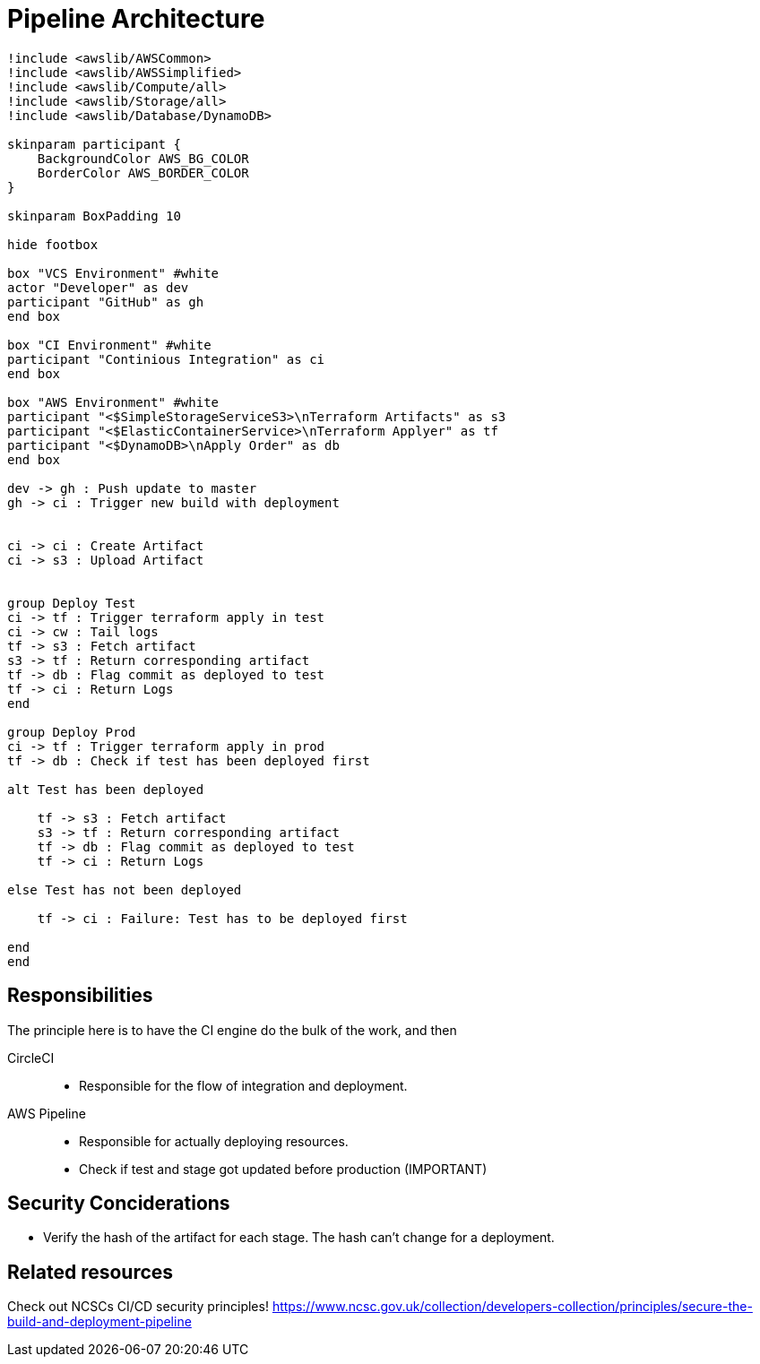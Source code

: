 = Pipeline Architecture

[plantuml]
....
!include <awslib/AWSCommon>
!include <awslib/AWSSimplified>
!include <awslib/Compute/all>
!include <awslib/Storage/all>
!include <awslib/Database/DynamoDB>

skinparam participant {
    BackgroundColor AWS_BG_COLOR
    BorderColor AWS_BORDER_COLOR
}

skinparam BoxPadding 10

hide footbox

box "VCS Environment" #white
actor "Developer" as dev
participant "GitHub" as gh
end box

box "CI Environment" #white
participant "Continious Integration" as ci
end box

box "AWS Environment" #white
participant "<$SimpleStorageServiceS3>\nTerraform Artifacts" as s3
participant "<$ElasticContainerService>\nTerraform Applyer" as tf
participant "<$DynamoDB>\nApply Order" as db
end box

dev -> gh : Push update to master
gh -> ci : Trigger new build with deployment


ci -> ci : Create Artifact
ci -> s3 : Upload Artifact


group Deploy Test
ci -> tf : Trigger terraform apply in test
ci -> cw : Tail logs
tf -> s3 : Fetch artifact
s3 -> tf : Return corresponding artifact
tf -> db : Flag commit as deployed to test
tf -> ci : Return Logs
end

group Deploy Prod
ci -> tf : Trigger terraform apply in prod
tf -> db : Check if test has been deployed first

alt Test has been deployed

    tf -> s3 : Fetch artifact
    s3 -> tf : Return corresponding artifact
    tf -> db : Flag commit as deployed to test
    tf -> ci : Return Logs

else Test has not been deployed

    tf -> ci : Failure: Test has to be deployed first

end
end

....

== Responsibilities

The principle here is to have the CI engine do the bulk of the work, and then

CircleCI::
* Responsible for the flow of integration and deployment.

AWS Pipeline::
* Responsible for actually deploying resources.
* Check if test and stage got updated before production (IMPORTANT)

== Security Conciderations

* Verify the hash of the artifact for each stage.
  The hash can't change for a deployment.

== Related resources

Check out NCSCs CI/CD security principles!
https://www.ncsc.gov.uk/collection/developers-collection/principles/secure-the-build-and-deployment-pipeline
